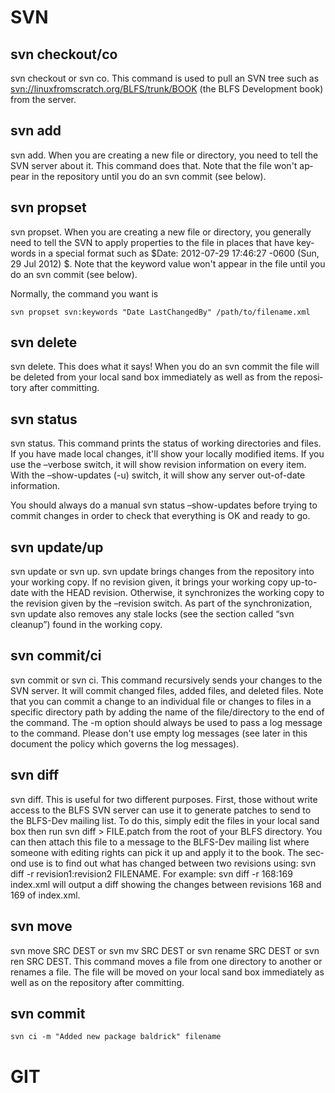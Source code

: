 #+OPTIONS: ':nil *:t -:t ::t <:t H:3 \n:nil ^:t arch:headline author:t c:nil
#+OPTIONS: creator:nil d:(not "LOGBOOK") date:t e:t email:nil f:t inline:t
#+OPTIONS: num:t p:nil pri:nil prop:nil stat:t tags:t tasks:t tex:t timestamp:t
#+OPTIONS: title:t toc:t todo:t |:t
#+TITLES: SVN
#+DATE: <2017-06-05 Mon>
#+AUTHORS: weiwu
#+EMAIL: victor.wuv@gmail.com
#+LANGUAGE: en
#+SELECT_TAGS: export
#+EXCLUDE_TAGS: noexport
#+CREATOR: Emacs 24.5.1 (Org mode 8.3.4)

*  SVN

** svn checkout/co

svn checkout or svn co. This command is used to pull an SVN tree such as svn://linuxfromscratch.org/BLFS/trunk/BOOK (the BLFS Development book) from the server.

** svn add

svn add. When you are creating a new file or directory, you need to tell the SVN server about it. This command does that. Note that the file won't appear in the repository until you do an svn commit (see below).

** svn propset

svn propset. When you are creating a new file or directory, you generally need to tell the SVN to apply properties to the file in places that have keywords in a special format such as $Date: 2012-07-29 17:46:27 -0600 (Sun, 29 Jul 2012) $. Note that the keyword value won't appear in the file until you do an svn commit (see below).

Normally, the command you want is
#+BEGIN_SRC shell
svn propset svn:keywords "Date LastChangedBy" /path/to/filename.xml
#+END_SRC

** svn delete

svn delete. This does what it says! When you do an svn commit the file will be deleted from your local sand box immediately as well as from the repository after committing.

** svn status

svn status. This command prints the status of working directories and files. If you have made local changes, it'll show your locally modified items. If you use the --verbose switch, it will show revision information on every item. With the --show-updates (-u) switch, it will show any server out-of-date information.

You should always do a manual svn status --show-updates before trying to commit changes in order to check that everything is OK and ready to go.

** svn update/up

svn update or svn up. svn update brings changes from the repository into your working copy. If no revision given, it brings your working copy up-to-date with the HEAD revision. Otherwise, it synchronizes the working copy to the revision given by the --revision switch. As part of the synchronization, svn update also removes any stale locks (see the section called “svn cleanup”) found in the working copy.

** svn commit/ci

svn commit or svn ci. This command recursively sends your changes to the SVN server. It will commit changed files, added files, and deleted files. Note that you can commit a change to an individual file or changes to files in a specific directory path by adding the name of the file/directory to the end of the command. The -m option should always be used to pass a log message to the command. Please don't use empty log messages (see later in this document the policy which governs the log messages).

** svn diff

svn diff. This is useful for two different purposes. First, those without write access to the BLFS SVN server can use it to generate patches to send to the BLFS-Dev mailing list. To do this, simply edit the files in your local sand box then run svn diff > FILE.patch from the root of your BLFS directory. You can then attach this file to a message to the BLFS-Dev mailing list where someone with editing rights can pick it up and apply it to the book. The second use is to find out what has changed between two revisions using: svn diff -r revision1:revision2 FILENAME. For example: svn diff -r 168:169 index.xml will output a diff showing the changes between revisions 168 and 169 of index.xml.

** svn move

svn move SRC DEST or svn mv SRC DEST or svn rename SRC DEST or svn ren SRC DEST. This command moves a file from one directory to another or renames a file. The file will be moved on your local sand box immediately as well as on the repository after committing.

** svn commit
#+BEGIN_SRC shell
svn ci -m "Added new package baldrick" filename
#+END_SRC

* GIT
